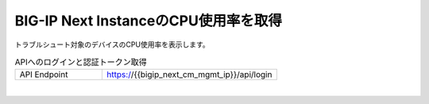 BIG-IP Next InstanceのCPU使用率を取得
=========================================================

トラブルシュート対象のデバイスのCPU使用率を表示します。



.. list-table:: APIへのログインと認証トークン取得
   :widths: 25 50
   :header-rows: 0

   * - API Endpoint
     - https://{{bigip_next_cm_mgmt_ip}}/api/login


 
.. image:: images/Picture1.png
   :scale: 20%
   :align: center
|


